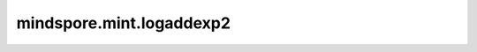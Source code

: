 mindspore.mint.logaddexp2
==========================

.. py:function:: mindspore.mint.logaddexp2(input, other)

    计算以2为底的输入的指数和的对数。

    .. math::

        out_i = \log_2(2^{input_i} + 2^{other_i})

    参数：
        - **input** (Tensor) - 输入Tensor，其数据类型必须是float。
        - **other** (Tensor) - 输入Tensor，其数据类型必须是float。如果 `input` 的shape不等于 `other` 的shape，它们必须被广播成相同shape(输出的形状)。

    返回：
        Tensor，数据类型与输入 `input` 和 `other` 相同。

    异常：
        - **TypeError** - `input` 或 `other` 不是Tensor。
        - **TypeError** - `input` 或 `other` 的数据类型不是float。
